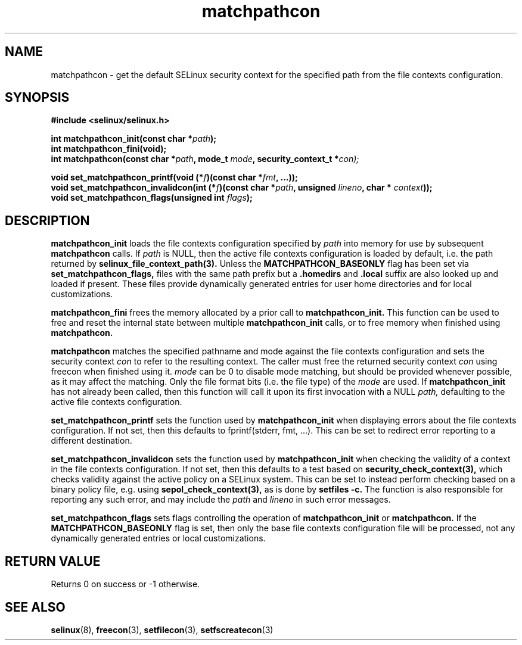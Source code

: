 .TH "matchpathcon" "3" "16 March 2005" "sds@tycho.nsa.gov" "SE Linux API documentation"
.SH "NAME"
matchpathcon \- get the default SELinux security context for the specified path from the file contexts configuration.

.SH "SYNOPSIS"
.B #include <selinux/selinux.h>
.sp
.BI "int matchpathcon_init(const char *" path ");"
.br
.BI "int matchpathcon_fini(void);"
.br
.BI "int matchpathcon(const char *" path ", mode_t " mode ", security_context_t *" con);
.sp
.br 
.BI "void set_matchpathcon_printf(void (*" f ")(const char *" fmt ", ...));"
.br
.BI "void set_matchpathcon_invalidcon(int (*" f ")(const char *"path ", unsigned " lineno ", char * " context "));"
.br
.BI "void set_matchpathcon_flags(unsigned int " flags ");"
.br
.SH "DESCRIPTION"
.B matchpathcon_init
loads the file contexts configuration specified by
.I path
into memory for use by subsequent 
.B matchpathcon 
calls.  If
.I path
is NULL, then the active file contexts configuration is loaded by default,
i.e. the path returned by 
.B selinux_file_context_path(3).
Unless the 
.B MATCHPATHCON_BASEONLY 
flag has been set via 
.B set_matchpathcon_flags,
files with the same path prefix but a 
.B .homedirs
and
.B .local
suffix are also looked up and loaded if present.  These files provide
dynamically generated entries for user home directories and for local
customizations.
.br 
.sp
.B matchpathcon_fini
frees the memory allocated by a prior call to
.B matchpathcon_init.
This function can be used to free and reset the internal state between multiple 
.B matchpathcon_init 
calls, or to free memory when finished using 
.B matchpathcon.
.br
.sp
.B matchpathcon 
matches the specified pathname and mode against the file contexts
configuration and sets the security context 
.I con 
to refer to the
resulting context. The caller must free the returned security context 
.I con
using freecon when finished using it.
.I mode
can be 0 to disable mode matching, but
should be provided whenever possible, as it may affect the matching.
Only the file format bits (i.e. the file type) of the 
.I mode 
are used.
If 
.B matchpathcon_init
has not already been called, then this function will call it upon
its first invocation with a NULL
.I path,
defaulting to the active file contexts configuration.
.sp
.br
.B set_matchpathcon_printf
sets the function used by 
.B matchpathcon_init
when displaying errors about the file contexts configuration.  If not set, 
then this defaults to fprintf(stderr, fmt, ...).  This can be set to redirect
error reporting to a different destination.
.br
.sp
.B set_matchpathcon_invalidcon
sets the function used by 
.B matchpathcon_init
when checking the validity of a context in the file contexts
configuration.  If not set, then this defaults to a test based 
on 
.B security_check_context(3),
which checks validity against the active policy on a SELinux system.
This can be set to instead perform checking based on a binary policy file,
e.g. using 
.B sepol_check_context(3),
as is done by 
.B setfiles -c.
The function is also responsible for reporting any such error, and
may include the 
.I path
and
.I lineno
in such error messages.
.br
.sp
.B set_matchpathcon_flags
sets flags controlling the operation of 
.B matchpathcon_init
or
.B matchpathcon.
If the 
.B MATCHPATHCON_BASEONLY
flag is set, then only the base file contexts configuration file
will be processed, not any dynamically generated entries or local customizations.
.br
.sp
.SH "RETURN VALUE"
Returns 0 on success or -1 otherwise.

.SH "SEE ALSO"
.BR selinux "(8), " freecon "(3), " setfilecon "(3), " setfscreatecon "(3)"
